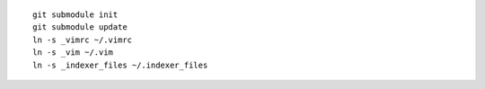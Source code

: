 ::

    git submodule init
    git submodule update
    ln -s _vimrc ~/.vimrc
    ln -s _vim ~/.vim
    ln -s _indexer_files ~/.indexer_files
